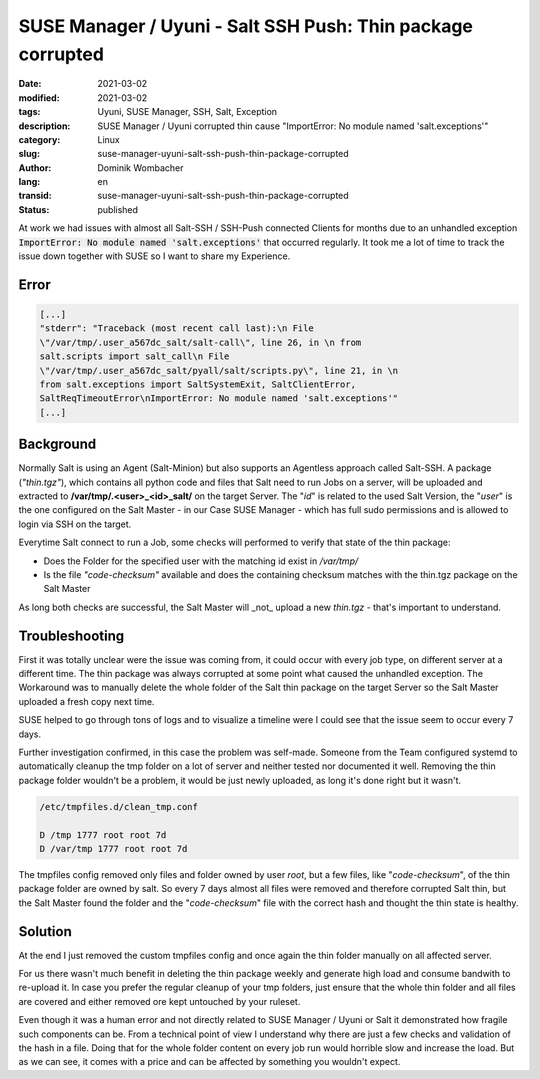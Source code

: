 SUSE Manager / Uyuni - Salt SSH Push: Thin package corrupted
############################################################

:date: 2021-03-02
:modified: 2021-03-02
:tags: Uyuni, SUSE Manager, SSH, Salt, Exception
:description: SUSE Manager / Uyuni corrupted thin cause "ImportError: No module named 'salt.exceptions'"
:category: Linux
:slug: suse-manager-uyuni-salt-ssh-push-thin-package-corrupted
:author: Dominik Wombacher
:lang: en
:transid: suse-manager-uyuni-salt-ssh-push-thin-package-corrupted
:status: published

At work we had issues with almost all Salt-SSH / SSH-Push connected Clients for months due to an unhandled exception :code:`ImportError: No module named 'salt.exceptions'` that occurred regularly. It took me a lot of time to track the issue down together with SUSE so I want to share my Experience.

Error
*****

.. code::

  [...]
  "stderr": "Traceback (most recent call last):\n File
  \"/var/tmp/.user_a567dc_salt/salt-call\", line 26, in \n from
  salt.scripts import salt_call\n File
  \"/var/tmp/.user_a567dc_salt/pyall/salt/scripts.py\", line 21, in \n
  from salt.exceptions import SaltSystemExit, SaltClientError,
  SaltReqTimeoutError\nImportError: No module named 'salt.exceptions'"
  [...]

Background
**********

Normally Salt is using an Agent (Salt-Minion) but also supports an Agentless approach called Salt-SSH. 
A package (*"thin.tgz"*), which contains all python code and files that Salt need to run Jobs on a server, will be uploaded and extracted to **/var/tmp/.<user>_<id>_salt/** on the target Server. 
The "*id*" is related to the used Salt Version, the "*user*" is the one configured on the Salt Master - in our Case SUSE Manager - which has full sudo permissions and is allowed to login via SSH on the target.

Everytime Salt connect to run a Job, some checks will performed to verify that state of the thin package:

- Does the Folder for the specified user with the matching id exist in */var/tmp/*

- Is the file *"code-checksum"* available and does the containing checksum matches with the thin.tgz package on the Salt Master

As long both checks are successful, the Salt Master will _not_ upload a new *thin.tgz* - that's important to understand. 

Troubleshooting
***************

First it was totally unclear were the issue was coming from, it could occur with every job type, on different server at a different time. 
The thin package was always corrupted at some point what caused the unhandled exception. 
The Workaround was to manually delete the whole folder of the Salt thin package on the target Server so the Salt Master uploaded a fresh copy next time.

SUSE helped to go through tons of logs and to visualize a timeline were I could see that the issue seem to occur every 7 days.

Further investigation confirmed, in this case the problem was self-made. Someone from the Team configured systemd to automatically cleanup the tmp folder on a lot of server and neither tested nor documented it well. 
Removing the thin package folder wouldn't be a problem, it would be just newly uploaded, as long it's done right but it wasn't.

.. code::

  /etc/tmpfiles.d/clean_tmp.conf
  
  D /tmp 1777 root root 7d
  D /var/tmp 1777 root root 7d

The tmpfiles config removed only files and folder owned by user *root*, but a few files, like "*code-checksum*", of the thin package folder are owned by salt. 
So every 7 days almost all files were removed and therefore corrupted Salt thin, but the Salt Master found the folder and the "*code-checksum*" file with the correct hash and thought the thin state is healthy.

Solution
********

At the end I just removed the custom tmpfiles config and once again the thin folder manually on all affected server. 

For us there wasn't much benefit in deleting the thin package weekly and generate high load and consume bandwith to re-upload it. In case you prefer the regular cleanup of your tmp folders, just ensure that the whole thin folder and all files are covered and either removed ore kept untouched by your ruleset.

Even though it was a human error and not directly related to SUSE Manager / Uyuni or Salt it demonstrated how fragile such components can be. 
From a technical point of view I understand why there are just a few checks and validation of the hash in a file. 
Doing that for the whole folder content on every job run would horrible slow and increase the load. 
But as we can see, it comes with a price and can be affected by something you wouldn't expect.

